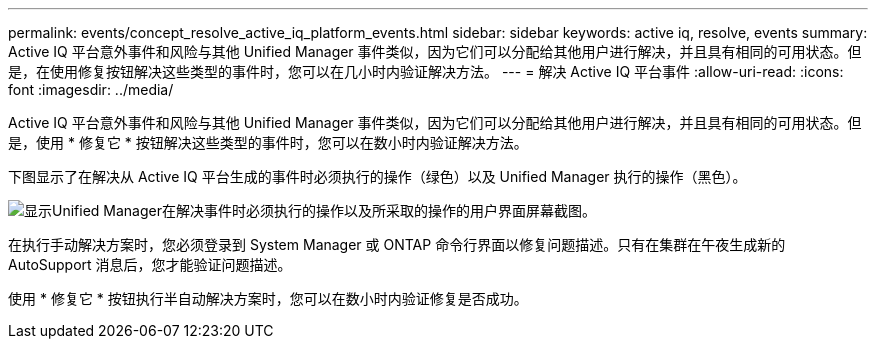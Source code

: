 ---
permalink: events/concept_resolve_active_iq_platform_events.html 
sidebar: sidebar 
keywords: active iq, resolve, events 
summary: Active IQ 平台意外事件和风险与其他 Unified Manager 事件类似，因为它们可以分配给其他用户进行解决，并且具有相同的可用状态。但是，在使用修复按钮解决这些类型的事件时，您可以在几小时内验证解决方法。 
---
= 解决 Active IQ 平台事件
:allow-uri-read: 
:icons: font
:imagesdir: ../media/


[role="lead"]
Active IQ 平台意外事件和风险与其他 Unified Manager 事件类似，因为它们可以分配给其他用户进行解决，并且具有相同的可用状态。但是，使用 * 修复它 * 按钮解决这些类型的事件时，您可以在数小时内验证解决方法。

下图显示了在解决从 Active IQ 平台生成的事件时必须执行的操作（绿色）以及 Unified Manager 执行的操作（黑色）。

image::../media/aiq_and_um_event_resolution.png[显示Unified Manager在解决事件时必须执行的操作以及所采取的操作的用户界面屏幕截图。]

在执行手动解决方案时，您必须登录到 System Manager 或 ONTAP 命令行界面以修复问题描述。只有在集群在午夜生成新的 AutoSupport 消息后，您才能验证问题描述。

使用 * 修复它 * 按钮执行半自动解决方案时，您可以在数小时内验证修复是否成功。
